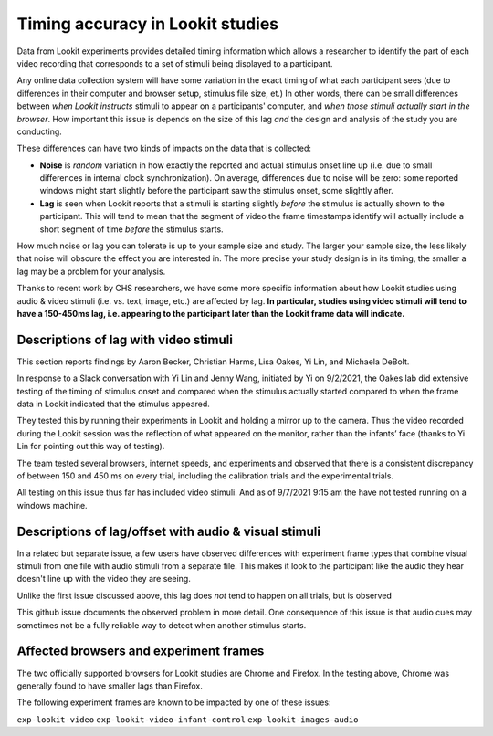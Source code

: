 ##################################
Timing accuracy in Lookit studies
##################################

Data from Lookit experiments provides detailed timing information which allows a researcher to
identify the part of each video recording that corresponds to a set of stimuli
being displayed to a participant.

Any online data collection system will have some variation in the exact timing
of what each participant sees (due to differences in their computer and browser setup, stimulus file size, et.) In other words, there can be small differences between *when Lookit instructs* stimuli to appear on a participants' computer, and *when those stimuli actually start in the browser*. How important this issue is depends on the size of this lag *and* the design and analysis of the study you are conducting.

These differences can have two kinds of impacts on the data that is collected:

* **Noise** is *random* variation in how exactly the reported and actual stimulus onset line up (i.e. due to small differences in internal clock synchronization). On average, differences due to noise will be zero: some reported windows might start slightly before the participant saw the stimulus onset, some slightly after.

* **Lag** is seen when Lookit reports that a stimuli is starting slightly *before* the stimulus is actually shown to the participant. This will tend to mean that the segment of video the frame timestamps identify will actually include a short segment of time *before* the stimulus starts.

How much noise or lag you can tolerate is up to your sample size and study. The larger your sample size, the less likely that noise will obscure the effect you are interested in. The more precise your study design is in its timing, the smaller a lag may be a problem for your analysis.

Thanks to recent work by CHS researchers, we have some more specific information about how Lookit studies using audio & video stimuli (i.e. vs. text, image, etc.) are affected by lag. **In particular, studies using video stimuli will tend to have a 150-450ms lag, i.e. appearing to the participant later than the Lookit frame data will indicate.**

================================================
Descriptions of lag with video stimuli
================================================

This section reports findings by Aaron Becker, Christian Harms, Lisa Oakes,
Yi Lin, and Michaela DeBolt.

In response to a Slack conversation with Yi Lin and Jenny Wang, initiated by Yi on 9/2/2021, the Oakes lab did extensive testing of the timing of stimulus onset and compared when the stimulus actually started compared to when the frame data in Lookit indicated that the stimulus appeared.

They tested this by running their experiments in Lookit and holding a mirror up to the camera. Thus the video recorded during the Lookit session was the reflection of what appeared on the monitor, rather than the infants’ face (thanks to Yi Lin for pointing out this way of testing).

The team tested several browsers, internet speeds, and experiments and  observed that there is a consistent discrepancy of between 150 and 450 ms on every trial, including the calibration trials and the experimental trials.

All testing on this issue thus far has included video stimuli. And as of 9/7/2021 9:15 am the have not tested running on a windows machine.

======================================================
Descriptions of lag/offset with audio & visual stimuli
======================================================

In a related but separate issue, a few users have observed differences with experiment frame types that combine visual stimuli from one file with audio stimuli from a separate file. This makes it look to the participant like the audio they hear doesn't line up with the video they are seeing.

Unlike the first issue discussed above, this lag does *not* tend to happen on all trials, but is observed

This github issue documents the observed problem in more detail. One consequence of this issue is that audio cues may sometimes not be a fully reliable way to detect when another stimulus starts.

================================================
Affected browsers and experiment frames
================================================

The two officially supported browsers for Lookit studies are Chrome and Firefox. In the testing above, Chrome was generally found to have smaller lags than Firefox.

The following experiment frames are known to be impacted by one of these issues:

``exp-lookit-video``
``exp-lookit-video-infant-control``
``exp-lookit-images-audio``
